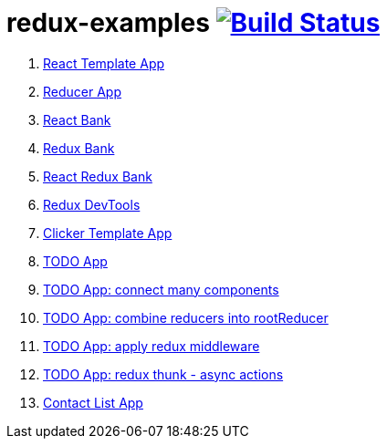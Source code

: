 = redux-examples image:https://travis-ci.org/daggerok/redux-examples.svg?branch=master["Build Status", link="https://travis-ci.org/daggerok/redux-examples"]

. link:0-template/[React Template App]
. link:00-reducer/[Reducer App]
. link:01-react-bank/[React Bank]
. link:02-redux-bank/[Redux Bank]
. link:03-react-redux-bank/[React Redux Bank]
. link:04-redux-devtools/[Redux DevTools]
. link:05-clicker-template/[Clicker Template App]
. link:06-todo/[TODO App]
. link:07-todo-connect-many/[TODO App: connect many components]
. link:08-combine-reducers/[TODO App: combine reducers into rootReducer]
. link:09-apply-middleware/[TODO App: apply redux middleware]
. link:10-async-redux-with-rest-api/[TODO App: redux thunk - async actions]
. link:11-contact-list-with-rest-api/[Contact List App]
